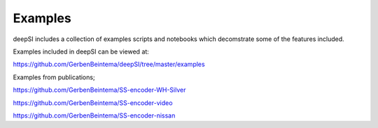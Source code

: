 .. _examples:

Examples
========

deepSI includes a collection of examples scripts and notebooks which decomstrate some of the features included. 

Examples included in deepSI can be viewed at:

https://github.com/GerbenBeintema/deepSI/tree/master/examples

Examples from publications;

https://github.com/GerbenBeintema/SS-encoder-WH-Silver 

https://github.com/GerbenBeintema/SS-encoder-video

https://github.com/GerbenBeintema/SS-encoder-nissan 